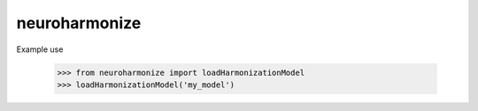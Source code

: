 neuroharmonize
--------------

Example use

    >>> from neuroharmonize import loadHarmonizationModel
    >>> loadHarmonizationModel('my_model')
